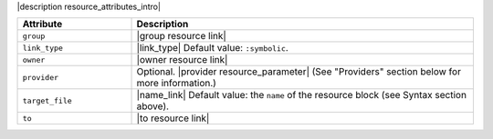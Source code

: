 .. The contents of this file are included in multiple topics.
.. This file should not be changed in a way that hinders its ability to appear in multiple documentation sets.

|description resource_attributes_intro|

.. list-table::
   :widths: 150 450
   :header-rows: 1

   * - Attribute
     - Description
   * - ``group``
     - |group resource link|
   * - ``link_type``
     - |link_type| Default value: ``:symbolic``.
   * - ``owner``
     - |owner resource link|
   * - ``provider``
     - Optional. |provider resource_parameter| (See "Providers" section below for more information.)
   * - ``target_file``
     - |name_link| Default value: the ``name`` of the resource block (see Syntax section above).
   * - ``to``
     - |to resource link|

